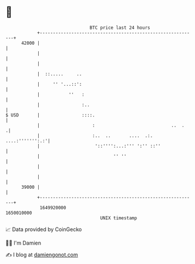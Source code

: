 * 👋

#+begin_example
                                   BTC price last 24 hours                    
               +------------------------------------------------------------+ 
         42000 |                                                            | 
               |                                                            | 
               |                                                            | 
               |  ::.....     ..                                            | 
               |     '' '...::':                                            | 
               |           ''   :                                           | 
               |                :..                                         | 
   $ USD       |                ::::.                                       | 
               |                    :                             ..  .    .| 
               |                    :..  ..       ....  .:. ....:''''''':.:'| 
               |                     '::'''':...:''' ':'' ::''              | 
               |                            '' ''                           | 
               |                                                            | 
               |                                                            | 
         39000 |                                                            | 
               +------------------------------------------------------------+ 
                1649920000                                        1650010000  
                                       UNIX timestamp                         
#+end_example
📈 Data provided by CoinGecko

🧑‍💻 I'm Damien

✍️ I blog at [[https://www.damiengonot.com][damiengonot.com]]
